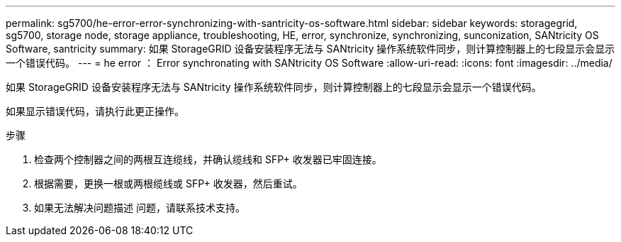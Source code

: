 ---
permalink: sg5700/he-error-error-synchronizing-with-santricity-os-software.html 
sidebar: sidebar 
keywords: storagegrid, sg5700, storage node, storage appliance, troubleshooting, HE, error, synchronize, synchronizing, sunconization, SANtricity OS Software, santricity 
summary: 如果 StorageGRID 设备安装程序无法与 SANtricity 操作系统软件同步，则计算控制器上的七段显示会显示一个错误代码。 
---
= he error ： Error synchronating with SANtricity OS Software
:allow-uri-read: 
:icons: font
:imagesdir: ../media/


[role="lead"]
如果 StorageGRID 设备安装程序无法与 SANtricity 操作系统软件同步，则计算控制器上的七段显示会显示一个错误代码。

如果显示错误代码，请执行此更正操作。

.步骤
. 检查两个控制器之间的两根互连缆线，并确认缆线和 SFP+ 收发器已牢固连接。
. 根据需要，更换一根或两根缆线或 SFP+ 收发器，然后重试。
. 如果无法解决问题描述 问题，请联系技术支持。

